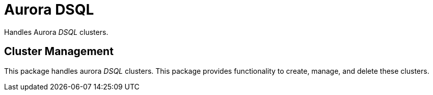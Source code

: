 = Aurora DSQL

Handles Aurora _DSQL_ clusters.

== Cluster Management
This package handles aurora _DSQL_ clusters. This package provides functionality to create, manage, and delete these clusters.
